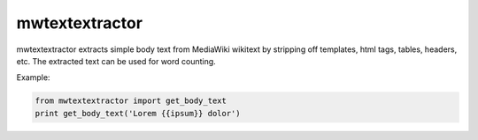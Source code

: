 mwtextextractor
===================

.. image:: https://travis-ci.org/danmichaelo/mwtextextractor.png?branch=master
   :target: https://travis-ci.org/danmichaelo/mwtextextractor
.. image:: https://coveralls.io/repos/danmichaelo/mwtextextractor/badge.png
   :target: https://coveralls.io/r/danmichaelo/mwtextextractor

mwtextextractor extracts simple body text from MediaWiki wikitext by stripping off templates, html tags, tables, headers, etc.
The extracted text can be used for word counting.


Example:

.. code-block:: python

    from mwtextextractor import get_body_text
    print get_body_text('Lorem {{ipsum}} dolor')
